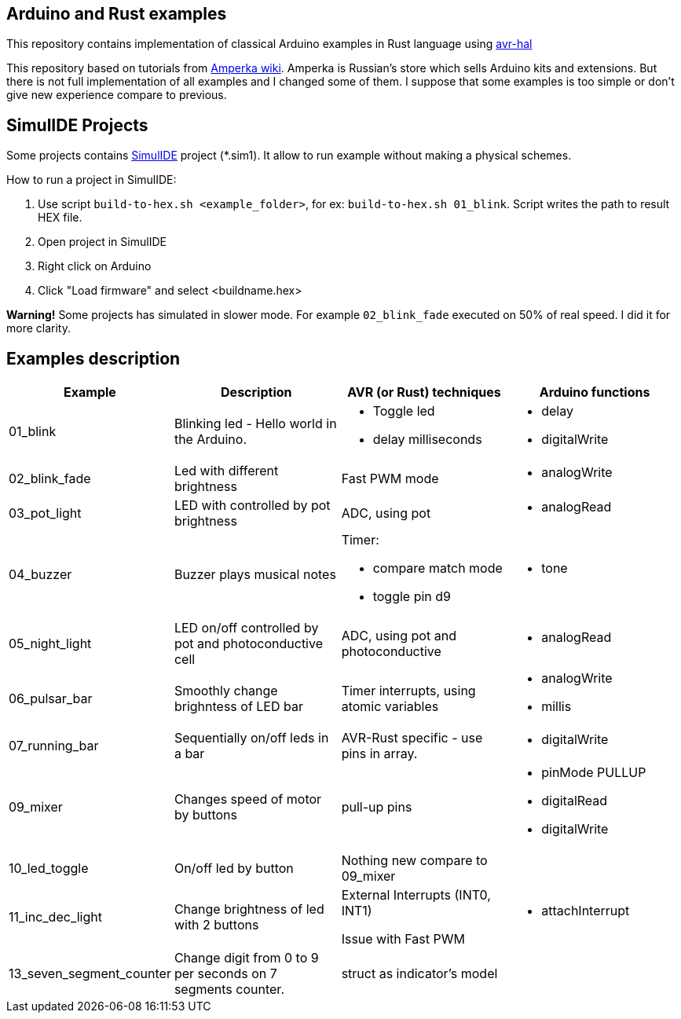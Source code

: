 == Arduino and Rust examples
This repository contains implementation of classical Arduino examples in Rust language using https://github.com/Rahix/avr-hal[avr-hal]

This repository based on tutorials from http://wiki.amperka.ru/%D0%BA%D0%BE%D0%BD%D1%81%D0%BF%D0%B5%D0%BA%D1%82-arduino#%D1%8D%D0%BA%D1%81%D0%BF%D0%B5%D1%80%D0%B8%D0%BC%D0%B5%D0%BD%D1%82%D1%8B[Amperka wiki]. Amperka is Russian's store which sells Arduino kits and extensions. But there is not full implementation of all examples and I changed some of them. I suppose that some examples is too simple or don't give new experience compare to previous.

## SimulIDE Projects

Some projects contains https://www.simulide.com/p/home.html[SimulIDE] project (*.sim1). It allow to run example without making a physical schemes. 

How to run a project in SimulIDE:

. Use script ``build-to-hex.sh <example_folder>``, for ex: ``build-to-hex.sh 01_blink``. Script writes the path to result HEX file.
. Open project in SimulIDE
. Right click on Arduino 
. Click "Load firmware" and select <buildname.hex>

**Warning!** Some projects has simulated in slower mode. For example `02_blink_fade` executed on 50% of real speed. I did it for more clarity.

## Examples description

[cols="1,2,2a,2a"]
|===
| Example  | Description | AVR (or Rust) techniques | Arduino functions 

| 01_blink 
| Blinking led - Hello world in the Arduino.  
| * Toggle led 
  * delay milliseconds 
|  * delay
   * digitalWrite


| 02_blink_fade 
| Led with different brightness 
| Fast PWM mode 
| * analogWrite

| 03_pot_light 
| LED with controlled by pot brightness
| ADC, using pot
| * analogRead

| 04_buzzer
| Buzzer plays musical notes
| Timer: 

  * compare match mode
  * toggle pin d9
| * tone

| 05_night_light
| LED on/off controlled by pot and photoconductive cell
| ADC, using pot and photoconductive
| * analogRead

| 06_pulsar_bar
| Smoothly change brighntess of LED bar
| Timer interrupts, using atomic variables
| * analogWrite
  * millis


| 07_running_bar
| Sequentially on/off leds in a bar
| AVR-Rust specific - use pins in array.
| * digitalWrite

| 09_mixer
| Changes speed of motor by buttons
| pull-up pins
| * pinMode PULLUP
  * digitalRead
  * digitalWrite

| 10_led_toggle
| On/off led by button
| Nothing new compare to 09_mixer
| 

| 11_inc_dec_light
| Change brightness of led with 2 buttons
| External Interrupts (INT0, INT1) 
  
Issue with Fast PWM
| * attachInterrupt

| 13_seven_segment_counter
| Change digit from 0 to 9 per seconds on 7 segments counter.
| struct as indicator's model
|


|===